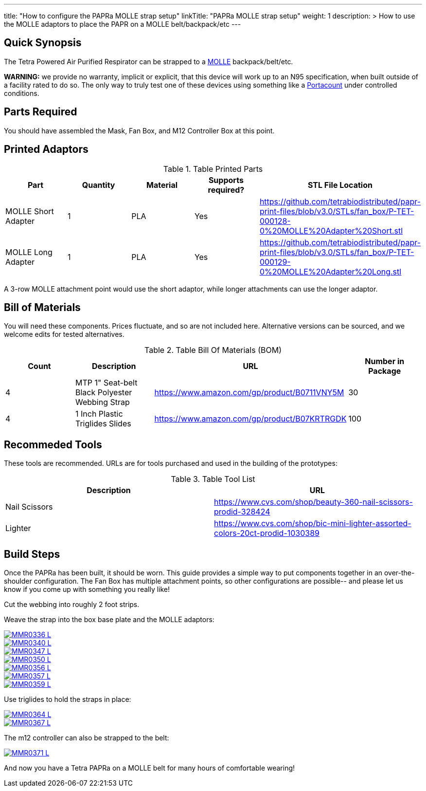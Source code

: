 ---
title: "How to configure the PAPRa MOLLE strap setup"
linkTitle: "PAPRa MOLLE strap setup"
weight: 1
description: >
  How to use the MOLLE adaptors to place the PAPR on a MOLLE belt/backpack/etc
---

== Quick Synopsis

The Tetra Powered Air Purified Respirator can be strapped to a https://en.wikipedia.org/wiki/MOLLE[MOLLE] backpack/belt/etc.

*WARNING:* we provide no warranty, implicit or explicit, that this device will work up to an N95 specification, when built outside of a facility rated to do so.  The only way to truly test one of these devices using something like a https://tsi.com/products/respirator-fit-testers/portacount-respirator-fit-tester-8038/[Portacount] under controlled conditions.

== Parts Required

You should have assembled the Mask, Fan Box, and M12 Controller Box at this point.

== Printed Adaptors


.Table Printed Parts
|===
| Part | Quantity | Material | Supports required? | STL File Location

| MOLLE Short Adapter
| 1
| PLA
| Yes
| https://github.com/tetrabiodistributed/papr-print-files/blob/v3.0/STLs/fan_box/P-TET-000128-0%20MOLLE%20Adapter%20Short.stl

| MOLLE Long Adapter
| 1
| PLA
| Yes
| https://github.com/tetrabiodistributed/papr-print-files/blob/v3.0/STLs/fan_box/P-TET-000129-0%20MOLLE%20Adapter%20Long.stl
|===

A 3-row MOLLE attachment point would use the short adaptor, while longer attachments can use the longer adaptor.

## Bill of Materials

You will need these components.  Prices fluctuate, and so are not included here.  Alternative versions can be sourced, and we welcome edits for tested alternatives.

.Table Bill Of Materials (BOM)
|===
| Count | Description | URL | Number in Package 

| 4 
| MTP 1" Seat-belt Black Polyester Webbing Strap
| https://www.amazon.com/gp/product/B0711VNY5M
| 30

| 4
| 1 Inch Plastic Triglides Slides
| https://www.amazon.com/gp/product/B07KRTRGDK
| 100

|===

## Recommeded Tools

These tools are recommended. URLs are for tools purchased and used in the building of the prototypes:

.Table Tool List
|===
| Description | URL

| Nail Scissors
| https://www.cvs.com/shop/beauty-360-nail-scissors-prodid-328424

| Lighter
| https://www.cvs.com/shop/bic-mini-lighter-assorted-colors-20ct-prodid-1030389

|===

== Build Steps

Once the PAPRa has been built, it should be worn.  This guide provides a simple way to put components together in an over-the-shoulder configuration.  The Fan Box has multiple attachment points, so other configurations are possible-- and please let us know if you come up with something you really like!

Cut the webbing into roughly 2 foot strips.

Weave the strap into the box base plate and the MOLLE adaptors:

[link=https://photos.smugmug.com/Tetra-Testing/PAPRa-Build-13-March-2021/i-qddVRLG/0/5fc040eb/5K/_MMR0336-5K.jpg]
image::https://photos.smugmug.com/Tetra-Testing/PAPRa-Build-13-March-2021/i-qddVRLG/0/5fc040eb/L/_MMR0336-L.jpg[]

[link=https://photos.smugmug.com/Tetra-Testing/PAPRa-Build-13-March-2021/i-KQrdKCr/0/645282c9/5K/_MMR0340-L.jpg]
image::https://photos.smugmug.com/Tetra-Testing/PAPRa-Build-13-March-2021/i-KQrdKCr/0/645282c9/L/_MMR0340-L.jpg[]

[link=https://photos.smugmug.com/Tetra-Testing/PAPRa-Build-13-March-2021/i-tNwdns2/0/4e88a0ee/5K/_MMR0347-L.jpg]
image::https://photos.smugmug.com/Tetra-Testing/PAPRa-Build-13-March-2021/i-tNwdns2/0/4e88a0ee/L/_MMR0347-L.jpg[]

[link=https://photos.smugmug.com/Tetra-Testing/PAPRa-Build-13-March-2021/i-jkHxRdS/0/d066b042/5K/_MMR0350-L.jpg]
image::https://photos.smugmug.com/Tetra-Testing/PAPRa-Build-13-March-2021/i-jkHxRdS/0/d066b042/L/_MMR0350-L.jpg[]

[link=https://photos.smugmug.com/Tetra-Testing/PAPRa-Build-13-March-2021/i-bmbwPKL/0/6d73a725/5K/_MMR0356-L.jpg]
image::https://photos.smugmug.com/Tetra-Testing/PAPRa-Build-13-March-2021/i-bmbwPKL/0/6d73a725/L/_MMR0356-L.jpg[]

[link=https://photos.smugmug.com/Tetra-Testing/PAPRa-Build-13-March-2021/i-58Bj78C/0/ad2bc14a/5K/_MMR0357-L.jpg]
image::https://photos.smugmug.com/Tetra-Testing/PAPRa-Build-13-March-2021/i-58Bj78C/0/ad2bc14a/L/_MMR0357-L.jpg[]

[link=https://photos.smugmug.com/Tetra-Testing/PAPRa-Build-13-March-2021/i-WgGKFhN/0/bf9c7352/5K/_MMR0359-L.jpg]
image::https://photos.smugmug.com/Tetra-Testing/PAPRa-Build-13-March-2021/i-WgGKFhN/0/bf9c7352/L/_MMR0359-L.jpg[]

Use triglides to hold the straps in place:

[link=https://photos.smugmug.com/Tetra-Testing/PAPRa-Build-13-March-2021/i-vdh8ZKG/0/0ae92d0a/5K/_MMR0364-L.jpg]
image::https://photos.smugmug.com/Tetra-Testing/PAPRa-Build-13-March-2021/i-vdh8ZKG/0/0ae92d0a/L/_MMR0364-L.jpg[]

[link=https://photos.smugmug.com/Tetra-Testing/PAPRa-Build-13-March-2021/i-z4xMZvW/0/dcb89462/5K/_MMR0367-L.jpg]
image::https://photos.smugmug.com/Tetra-Testing/PAPRa-Build-13-March-2021/i-z4xMZvW/0/dcb89462/L/_MMR0367-L.jpg[]

The m12 controller can also be strapped to the belt:

[link=https://photos.smugmug.com/Tetra-Testing/PAPRa-Build-13-March-2021/i-LhLQ2RT/0/de844ab1/5K/_MMR0371-L.jpg]
image::https://photos.smugmug.com/Tetra-Testing/PAPRa-Build-13-March-2021/i-LhLQ2RT/0/de844ab1/L/_MMR0371-L.jpg[]

And now you have a Tetra PAPRa on a MOLLE belt for many hours of comfortable wearing!
